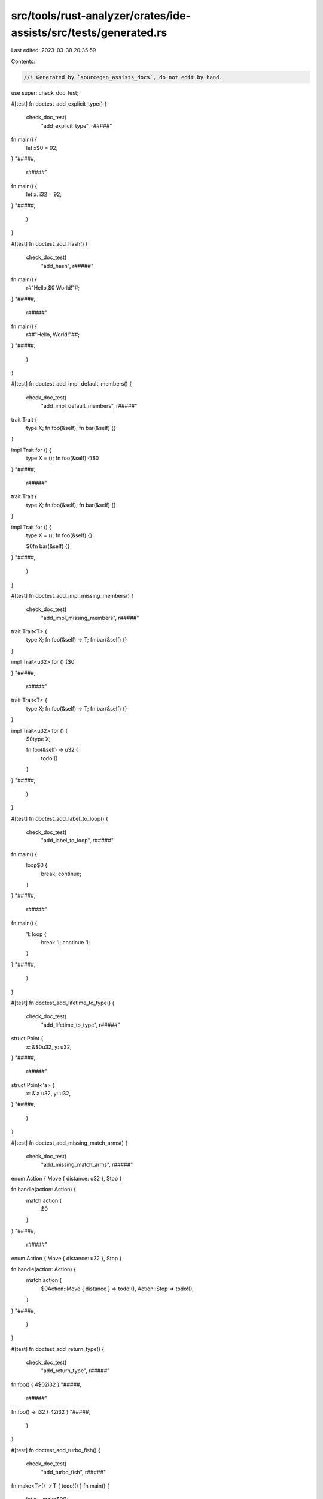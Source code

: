 src/tools/rust-analyzer/crates/ide-assists/src/tests/generated.rs
=================================================================

Last edited: 2023-03-30 20:35:59

Contents:

.. code-block:: rs

    //! Generated by `sourcegen_assists_docs`, do not edit by hand.

use super::check_doc_test;

#[test]
fn doctest_add_explicit_type() {
    check_doc_test(
        "add_explicit_type",
        r#####"
fn main() {
    let x$0 = 92;
}
"#####,
        r#####"
fn main() {
    let x: i32 = 92;
}
"#####,
    )
}

#[test]
fn doctest_add_hash() {
    check_doc_test(
        "add_hash",
        r#####"
fn main() {
    r#"Hello,$0 World!"#;
}
"#####,
        r#####"
fn main() {
    r##"Hello, World!"##;
}
"#####,
    )
}

#[test]
fn doctest_add_impl_default_members() {
    check_doc_test(
        "add_impl_default_members",
        r#####"
trait Trait {
    type X;
    fn foo(&self);
    fn bar(&self) {}
}

impl Trait for () {
    type X = ();
    fn foo(&self) {}$0
}
"#####,
        r#####"
trait Trait {
    type X;
    fn foo(&self);
    fn bar(&self) {}
}

impl Trait for () {
    type X = ();
    fn foo(&self) {}

    $0fn bar(&self) {}
}
"#####,
    )
}

#[test]
fn doctest_add_impl_missing_members() {
    check_doc_test(
        "add_impl_missing_members",
        r#####"
trait Trait<T> {
    type X;
    fn foo(&self) -> T;
    fn bar(&self) {}
}

impl Trait<u32> for () {$0

}
"#####,
        r#####"
trait Trait<T> {
    type X;
    fn foo(&self) -> T;
    fn bar(&self) {}
}

impl Trait<u32> for () {
    $0type X;

    fn foo(&self) -> u32 {
        todo!()
    }
}
"#####,
    )
}

#[test]
fn doctest_add_label_to_loop() {
    check_doc_test(
        "add_label_to_loop",
        r#####"
fn main() {
    loop$0 {
        break;
        continue;
    }
}
"#####,
        r#####"
fn main() {
    'l: loop {
        break 'l;
        continue 'l;
    }
}
"#####,
    )
}

#[test]
fn doctest_add_lifetime_to_type() {
    check_doc_test(
        "add_lifetime_to_type",
        r#####"
struct Point {
    x: &$0u32,
    y: u32,
}
"#####,
        r#####"
struct Point<'a> {
    x: &'a u32,
    y: u32,
}
"#####,
    )
}

#[test]
fn doctest_add_missing_match_arms() {
    check_doc_test(
        "add_missing_match_arms",
        r#####"
enum Action { Move { distance: u32 }, Stop }

fn handle(action: Action) {
    match action {
        $0
    }
}
"#####,
        r#####"
enum Action { Move { distance: u32 }, Stop }

fn handle(action: Action) {
    match action {
        $0Action::Move { distance } => todo!(),
        Action::Stop => todo!(),
    }
}
"#####,
    )
}

#[test]
fn doctest_add_return_type() {
    check_doc_test(
        "add_return_type",
        r#####"
fn foo() { 4$02i32 }
"#####,
        r#####"
fn foo() -> i32 { 42i32 }
"#####,
    )
}

#[test]
fn doctest_add_turbo_fish() {
    check_doc_test(
        "add_turbo_fish",
        r#####"
fn make<T>() -> T { todo!() }
fn main() {
    let x = make$0();
}
"#####,
        r#####"
fn make<T>() -> T { todo!() }
fn main() {
    let x = make::<${0:_}>();
}
"#####,
    )
}

#[test]
fn doctest_apply_demorgan() {
    check_doc_test(
        "apply_demorgan",
        r#####"
fn main() {
    if x != 4 ||$0 y < 3.14 {}
}
"#####,
        r#####"
fn main() {
    if !(x == 4 && y >= 3.14) {}
}
"#####,
    )
}

#[test]
fn doctest_auto_import() {
    check_doc_test(
        "auto_import",
        r#####"
fn main() {
    let map = HashMap$0::new();
}
pub mod std { pub mod collections { pub struct HashMap { } } }
"#####,
        r#####"
use std::collections::HashMap;

fn main() {
    let map = HashMap::new();
}
pub mod std { pub mod collections { pub struct HashMap { } } }
"#####,
    )
}

#[test]
fn doctest_change_visibility() {
    check_doc_test(
        "change_visibility",
        r#####"
$0fn frobnicate() {}
"#####,
        r#####"
pub(crate) fn frobnicate() {}
"#####,
    )
}

#[test]
fn doctest_convert_bool_then_to_if() {
    check_doc_test(
        "convert_bool_then_to_if",
        r#####"
//- minicore: bool_impl
fn main() {
    (0 == 0).then$0(|| val)
}
"#####,
        r#####"
fn main() {
    if 0 == 0 {
        Some(val)
    } else {
        None
    }
}
"#####,
    )
}

#[test]
fn doctest_convert_for_loop_with_for_each() {
    check_doc_test(
        "convert_for_loop_with_for_each",
        r#####"
fn main() {
    let x = vec![1, 2, 3];
    for$0 v in x {
        let y = v * 2;
    }
}
"#####,
        r#####"
fn main() {
    let x = vec![1, 2, 3];
    x.into_iter().for_each(|v| {
        let y = v * 2;
    });
}
"#####,
    )
}

#[test]
fn doctest_convert_if_to_bool_then() {
    check_doc_test(
        "convert_if_to_bool_then",
        r#####"
//- minicore: option
fn main() {
    if$0 cond {
        Some(val)
    } else {
        None
    }
}
"#####,
        r#####"
fn main() {
    cond.then(|| val)
}
"#####,
    )
}

#[test]
fn doctest_convert_integer_literal() {
    check_doc_test(
        "convert_integer_literal",
        r#####"
const _: i32 = 10$0;
"#####,
        r#####"
const _: i32 = 0b1010;
"#####,
    )
}

#[test]
fn doctest_convert_into_to_from() {
    check_doc_test(
        "convert_into_to_from",
        r#####"
//- minicore: from
impl $0Into<Thing> for usize {
    fn into(self) -> Thing {
        Thing {
            b: self.to_string(),
            a: self
        }
    }
}
"#####,
        r#####"
impl From<usize> for Thing {
    fn from(val: usize) -> Self {
        Thing {
            b: val.to_string(),
            a: val
        }
    }
}
"#####,
    )
}

#[test]
fn doctest_convert_iter_for_each_to_for() {
    check_doc_test(
        "convert_iter_for_each_to_for",
        r#####"
//- minicore: iterators
use core::iter;
fn main() {
    let iter = iter::repeat((9, 2));
    iter.for_each$0(|(x, y)| {
        println!("x: {}, y: {}", x, y);
    });
}
"#####,
        r#####"
use core::iter;
fn main() {
    let iter = iter::repeat((9, 2));
    for (x, y) in iter {
        println!("x: {}, y: {}", x, y);
    }
}
"#####,
    )
}

#[test]
fn doctest_convert_let_else_to_match() {
    check_doc_test(
        "convert_let_else_to_match",
        r#####"
fn main() {
    let Ok(mut x) = f() else$0 { return };
}
"#####,
        r#####"
fn main() {
    let mut x = match f() {
        Ok(x) => x,
        _ => return,
    };
}
"#####,
    )
}

#[test]
fn doctest_convert_match_to_let_else() {
    check_doc_test(
        "convert_match_to_let_else",
        r#####"
//- minicore: option
fn foo(opt: Option<()>) {
    let val = $0match opt {
        Some(it) => it,
        None => return,
    };
}
"#####,
        r#####"
fn foo(opt: Option<()>) {
    let Some(val) = opt else { return };
}
"#####,
    )
}

#[test]
fn doctest_convert_named_struct_to_tuple_struct() {
    check_doc_test(
        "convert_named_struct_to_tuple_struct",
        r#####"
struct Point$0 { x: f32, y: f32 }

impl Point {
    pub fn new(x: f32, y: f32) -> Self {
        Point { x, y }
    }

    pub fn x(&self) -> f32 {
        self.x
    }

    pub fn y(&self) -> f32 {
        self.y
    }
}
"#####,
        r#####"
struct Point(f32, f32);

impl Point {
    pub fn new(x: f32, y: f32) -> Self {
        Point(x, y)
    }

    pub fn x(&self) -> f32 {
        self.0
    }

    pub fn y(&self) -> f32 {
        self.1
    }
}
"#####,
    )
}

#[test]
fn doctest_convert_to_guarded_return() {
    check_doc_test(
        "convert_to_guarded_return",
        r#####"
fn main() {
    $0if cond {
        foo();
        bar();
    }
}
"#####,
        r#####"
fn main() {
    if !cond {
        return;
    }
    foo();
    bar();
}
"#####,
    )
}

#[test]
fn doctest_convert_tuple_struct_to_named_struct() {
    check_doc_test(
        "convert_tuple_struct_to_named_struct",
        r#####"
struct Point$0(f32, f32);

impl Point {
    pub fn new(x: f32, y: f32) -> Self {
        Point(x, y)
    }

    pub fn x(&self) -> f32 {
        self.0
    }

    pub fn y(&self) -> f32 {
        self.1
    }
}
"#####,
        r#####"
struct Point { field1: f32, field2: f32 }

impl Point {
    pub fn new(x: f32, y: f32) -> Self {
        Point { field1: x, field2: y }
    }

    pub fn x(&self) -> f32 {
        self.field1
    }

    pub fn y(&self) -> f32 {
        self.field2
    }
}
"#####,
    )
}

#[test]
fn doctest_convert_two_arm_bool_match_to_matches_macro() {
    check_doc_test(
        "convert_two_arm_bool_match_to_matches_macro",
        r#####"
fn main() {
    match scrutinee$0 {
        Some(val) if val.cond() => true,
        _ => false,
    }
}
"#####,
        r#####"
fn main() {
    matches!(scrutinee, Some(val) if val.cond())
}
"#####,
    )
}

#[test]
fn doctest_convert_while_to_loop() {
    check_doc_test(
        "convert_while_to_loop",
        r#####"
fn main() {
    $0while cond {
        foo();
    }
}
"#####,
        r#####"
fn main() {
    loop {
        if !cond {
            break;
        }
        foo();
    }
}
"#####,
    )
}

#[test]
fn doctest_destructure_tuple_binding() {
    check_doc_test(
        "destructure_tuple_binding",
        r#####"
fn main() {
    let $0t = (1,2);
    let v = t.0;
}
"#####,
        r#####"
fn main() {
    let ($0_0, _1) = (1,2);
    let v = _0;
}
"#####,
    )
}

#[test]
fn doctest_expand_glob_import() {
    check_doc_test(
        "expand_glob_import",
        r#####"
mod foo {
    pub struct Bar;
    pub struct Baz;
}

use foo::*$0;

fn qux(bar: Bar, baz: Baz) {}
"#####,
        r#####"
mod foo {
    pub struct Bar;
    pub struct Baz;
}

use foo::{Bar, Baz};

fn qux(bar: Bar, baz: Baz) {}
"#####,
    )
}

#[test]
fn doctest_extract_expressions_from_format_string() {
    check_doc_test(
        "extract_expressions_from_format_string",
        r#####"
macro_rules! format_args {
    ($lit:literal $(tt:tt)*) => { 0 },
}
macro_rules! print {
    ($($arg:tt)*) => (std::io::_print(format_args!($($arg)*)));
}

fn main() {
    print!("{var} {x + 1}$0");
}
"#####,
        r#####"
macro_rules! format_args {
    ($lit:literal $(tt:tt)*) => { 0 },
}
macro_rules! print {
    ($($arg:tt)*) => (std::io::_print(format_args!($($arg)*)));
}

fn main() {
    print!("{var} {}"$0, x + 1);
}
"#####,
    )
}

#[test]
fn doctest_extract_function() {
    check_doc_test(
        "extract_function",
        r#####"
fn main() {
    let n = 1;
    $0let m = n + 2;
    // calculate
    let k = m + n;$0
    let g = 3;
}
"#####,
        r#####"
fn main() {
    let n = 1;
    fun_name(n);
    let g = 3;
}

fn $0fun_name(n: i32) {
    let m = n + 2;
    // calculate
    let k = m + n;
}
"#####,
    )
}

#[test]
fn doctest_extract_module() {
    check_doc_test(
        "extract_module",
        r#####"
$0fn foo(name: i32) -> i32 {
    name + 1
}$0

fn bar(name: i32) -> i32 {
    name + 2
}
"#####,
        r#####"
mod modname {
    pub(crate) fn foo(name: i32) -> i32 {
        name + 1
    }
}

fn bar(name: i32) -> i32 {
    name + 2
}
"#####,
    )
}

#[test]
fn doctest_extract_struct_from_enum_variant() {
    check_doc_test(
        "extract_struct_from_enum_variant",
        r#####"
enum A { $0One(u32, u32) }
"#####,
        r#####"
struct One(u32, u32);

enum A { One(One) }
"#####,
    )
}

#[test]
fn doctest_extract_type_alias() {
    check_doc_test(
        "extract_type_alias",
        r#####"
struct S {
    field: $0(u8, u8, u8)$0,
}
"#####,
        r#####"
type $0Type = (u8, u8, u8);

struct S {
    field: Type,
}
"#####,
    )
}

#[test]
fn doctest_extract_variable() {
    check_doc_test(
        "extract_variable",
        r#####"
fn main() {
    $0(1 + 2)$0 * 4;
}
"#####,
        r#####"
fn main() {
    let $0var_name = (1 + 2);
    var_name * 4;
}
"#####,
    )
}

#[test]
fn doctest_fix_visibility() {
    check_doc_test(
        "fix_visibility",
        r#####"
mod m {
    fn frobnicate() {}
}
fn main() {
    m::frobnicate$0();
}
"#####,
        r#####"
mod m {
    $0pub(crate) fn frobnicate() {}
}
fn main() {
    m::frobnicate();
}
"#####,
    )
}

#[test]
fn doctest_flip_binexpr() {
    check_doc_test(
        "flip_binexpr",
        r#####"
fn main() {
    let _ = 90 +$0 2;
}
"#####,
        r#####"
fn main() {
    let _ = 2 + 90;
}
"#####,
    )
}

#[test]
fn doctest_flip_comma() {
    check_doc_test(
        "flip_comma",
        r#####"
fn main() {
    ((1, 2),$0 (3, 4));
}
"#####,
        r#####"
fn main() {
    ((3, 4), (1, 2));
}
"#####,
    )
}

#[test]
fn doctest_flip_trait_bound() {
    check_doc_test(
        "flip_trait_bound",
        r#####"
fn foo<T: Clone +$0 Copy>() { }
"#####,
        r#####"
fn foo<T: Copy + Clone>() { }
"#####,
    )
}

#[test]
fn doctest_generate_constant() {
    check_doc_test(
        "generate_constant",
        r#####"
struct S { i: usize }
impl S { pub fn new(n: usize) {} }
fn main() {
    let v = S::new(CAPA$0CITY);
}
"#####,
        r#####"
struct S { i: usize }
impl S { pub fn new(n: usize) {} }
fn main() {
    const CAPACITY: usize = $0;
    let v = S::new(CAPACITY);
}
"#####,
    )
}

#[test]
fn doctest_generate_default_from_enum_variant() {
    check_doc_test(
        "generate_default_from_enum_variant",
        r#####"
enum Version {
 Undefined,
 Minor$0,
 Major,
}
"#####,
        r#####"
enum Version {
 Undefined,
 Minor,
 Major,
}

impl Default for Version {
    fn default() -> Self {
        Self::Minor
    }
}
"#####,
    )
}

#[test]
fn doctest_generate_default_from_new() {
    check_doc_test(
        "generate_default_from_new",
        r#####"
struct Example { _inner: () }

impl Example {
    pub fn n$0ew() -> Self {
        Self { _inner: () }
    }
}
"#####,
        r#####"
struct Example { _inner: () }

impl Example {
    pub fn new() -> Self {
        Self { _inner: () }
    }
}

impl Default for Example {
    fn default() -> Self {
        Self::new()
    }
}
"#####,
    )
}

#[test]
fn doctest_generate_delegate_methods() {
    check_doc_test(
        "generate_delegate_methods",
        r#####"
struct Age(u8);
impl Age {
    fn age(&self) -> u8 {
        self.0
    }
}

struct Person {
    ag$0e: Age,
}
"#####,
        r#####"
struct Age(u8);
impl Age {
    fn age(&self) -> u8 {
        self.0
    }
}

struct Person {
    age: Age,
}

impl Person {
    $0fn age(&self) -> u8 {
        self.age.age()
    }
}
"#####,
    )
}

#[test]
fn doctest_generate_deref() {
    check_doc_test(
        "generate_deref",
        r#####"
//- minicore: deref, deref_mut
struct A;
struct B {
   $0a: A
}
"#####,
        r#####"
struct A;
struct B {
   a: A
}

impl core::ops::Deref for B {
    type Target = A;

    fn deref(&self) -> &Self::Target {
        &self.a
    }
}
"#####,
    )
}

#[test]
fn doctest_generate_derive() {
    check_doc_test(
        "generate_derive",
        r#####"
struct Point {
    x: u32,
    y: u32,$0
}
"#####,
        r#####"
#[derive($0)]
struct Point {
    x: u32,
    y: u32,
}
"#####,
    )
}

#[test]
fn doctest_generate_doc_example() {
    check_doc_test(
        "generate_doc_example",
        r#####"
/// Adds two numbers.$0
pub fn add(a: i32, b: i32) -> i32 { a + b }
"#####,
        r#####"
/// Adds two numbers.
///
/// # Examples
///
/// ```
/// use test::add;
///
/// assert_eq!(add(a, b), );
/// ```
pub fn add(a: i32, b: i32) -> i32 { a + b }
"#####,
    )
}

#[test]
fn doctest_generate_documentation_template() {
    check_doc_test(
        "generate_documentation_template",
        r#####"
pub struct S;
impl S {
    pub unsafe fn set_len$0(&mut self, len: usize) -> Result<(), std::io::Error> {
        /* ... */
    }
}
"#####,
        r#####"
pub struct S;
impl S {
    /// Sets the length of this [`S`].
    ///
    /// # Errors
    ///
    /// This function will return an error if .
    ///
    /// # Safety
    ///
    /// .
    pub unsafe fn set_len(&mut self, len: usize) -> Result<(), std::io::Error> {
        /* ... */
    }
}
"#####,
    )
}

#[test]
fn doctest_generate_enum_as_method() {
    check_doc_test(
        "generate_enum_as_method",
        r#####"
enum Value {
 Number(i32),
 Text(String)$0,
}
"#####,
        r#####"
enum Value {
 Number(i32),
 Text(String),
}

impl Value {
    fn as_text(&self) -> Option<&String> {
        if let Self::Text(v) = self {
            Some(v)
        } else {
            None
        }
    }
}
"#####,
    )
}

#[test]
fn doctest_generate_enum_is_method() {
    check_doc_test(
        "generate_enum_is_method",
        r#####"
enum Version {
 Undefined,
 Minor$0,
 Major,
}
"#####,
        r#####"
enum Version {
 Undefined,
 Minor,
 Major,
}

impl Version {
    /// Returns `true` if the version is [`Minor`].
    ///
    /// [`Minor`]: Version::Minor
    #[must_use]
    fn is_minor(&self) -> bool {
        matches!(self, Self::Minor)
    }
}
"#####,
    )
}

#[test]
fn doctest_generate_enum_try_into_method() {
    check_doc_test(
        "generate_enum_try_into_method",
        r#####"
enum Value {
 Number(i32),
 Text(String)$0,
}
"#####,
        r#####"
enum Value {
 Number(i32),
 Text(String),
}

impl Value {
    fn try_into_text(self) -> Result<String, Self> {
        if let Self::Text(v) = self {
            Ok(v)
        } else {
            Err(self)
        }
    }
}
"#####,
    )
}

#[test]
fn doctest_generate_enum_variant() {
    check_doc_test(
        "generate_enum_variant",
        r#####"
enum Countries {
    Ghana,
}

fn main() {
    let country = Countries::Lesotho$0;
}
"#####,
        r#####"
enum Countries {
    Ghana,
    Lesotho,
}

fn main() {
    let country = Countries::Lesotho;
}
"#####,
    )
}

#[test]
fn doctest_generate_from_impl_for_enum() {
    check_doc_test(
        "generate_from_impl_for_enum",
        r#####"
enum A { $0One(u32) }
"#####,
        r#####"
enum A { One(u32) }

impl From<u32> for A {
    fn from(v: u32) -> Self {
        Self::One(v)
    }
}
"#####,
    )
}

#[test]
fn doctest_generate_function() {
    check_doc_test(
        "generate_function",
        r#####"
struct Baz;
fn baz() -> Baz { Baz }
fn foo() {
    bar$0("", baz());
}

"#####,
        r#####"
struct Baz;
fn baz() -> Baz { Baz }
fn foo() {
    bar("", baz());
}

fn bar(arg: &str, baz: Baz) ${0:-> _} {
    todo!()
}

"#####,
    )
}

#[test]
fn doctest_generate_getter() {
    check_doc_test(
        "generate_getter",
        r#####"
//- minicore: as_ref
pub struct String;
impl AsRef<str> for String {
    fn as_ref(&self) -> &str {
        ""
    }
}

struct Person {
    nam$0e: String,
}
"#####,
        r#####"
pub struct String;
impl AsRef<str> for String {
    fn as_ref(&self) -> &str {
        ""
    }
}

struct Person {
    name: String,
}

impl Person {
    fn $0name(&self) -> &str {
        self.name.as_ref()
    }
}
"#####,
    )
}

#[test]
fn doctest_generate_getter_mut() {
    check_doc_test(
        "generate_getter_mut",
        r#####"
struct Person {
    nam$0e: String,
}
"#####,
        r#####"
struct Person {
    name: String,
}

impl Person {
    fn $0name_mut(&mut self) -> &mut String {
        &mut self.name
    }
}
"#####,
    )
}

#[test]
fn doctest_generate_impl() {
    check_doc_test(
        "generate_impl",
        r#####"
struct Ctx$0<T: Clone> {
    data: T,
}
"#####,
        r#####"
struct Ctx<T: Clone> {
    data: T,
}

impl<T: Clone> Ctx<T> {
    $0
}
"#####,
    )
}

#[test]
fn doctest_generate_is_empty_from_len() {
    check_doc_test(
        "generate_is_empty_from_len",
        r#####"
struct MyStruct { data: Vec<String> }

impl MyStruct {
    #[must_use]
    p$0ub fn len(&self) -> usize {
        self.data.len()
    }
}
"#####,
        r#####"
struct MyStruct { data: Vec<String> }

impl MyStruct {
    #[must_use]
    pub fn len(&self) -> usize {
        self.data.len()
    }

    #[must_use]
    pub fn is_empty(&self) -> bool {
        self.len() == 0
    }
}
"#####,
    )
}

#[test]
fn doctest_generate_new() {
    check_doc_test(
        "generate_new",
        r#####"
struct Ctx<T: Clone> {
     data: T,$0
}
"#####,
        r#####"
struct Ctx<T: Clone> {
     data: T,
}

impl<T: Clone> Ctx<T> {
    fn $0new(data: T) -> Self { Self { data } }
}
"#####,
    )
}

#[test]
fn doctest_generate_setter() {
    check_doc_test(
        "generate_setter",
        r#####"
struct Person {
    nam$0e: String,
}
"#####,
        r#####"
struct Person {
    name: String,
}

impl Person {
    fn set_name(&mut self, name: String) {
        self.name = name;
    }
}
"#####,
    )
}

#[test]
fn doctest_generate_trait_impl() {
    check_doc_test(
        "generate_trait_impl",
        r#####"
struct $0Ctx<T: Clone> {
    data: T,
}
"#####,
        r#####"
struct Ctx<T: Clone> {
    data: T,
}

impl<T: Clone> $0 for Ctx<T> {

}
"#####,
    )
}

#[test]
fn doctest_inline_call() {
    check_doc_test(
        "inline_call",
        r#####"
//- minicore: option
fn foo(name: Option<&str>) {
    let name = name.unwrap$0();
}
"#####,
        r#####"
fn foo(name: Option<&str>) {
    let name = match name {
            Some(val) => val,
            None => panic!("called `Option::unwrap()` on a `None` value"),
        };
}
"#####,
    )
}

#[test]
fn doctest_inline_into_callers() {
    check_doc_test(
        "inline_into_callers",
        r#####"
fn print(_: &str) {}
fn foo$0(word: &str) {
    if !word.is_empty() {
        print(word);
    }
}
fn bar() {
    foo("안녕하세요");
    foo("여러분");
}
"#####,
        r#####"
fn print(_: &str) {}

fn bar() {
    {
        let word = "안녕하세요";
        if !word.is_empty() {
            print(word);
        }
    };
    {
        let word = "여러분";
        if !word.is_empty() {
            print(word);
        }
    };
}
"#####,
    )
}

#[test]
fn doctest_inline_local_variable() {
    check_doc_test(
        "inline_local_variable",
        r#####"
fn main() {
    let x$0 = 1 + 2;
    x * 4;
}
"#####,
        r#####"
fn main() {
    (1 + 2) * 4;
}
"#####,
    )
}

#[test]
fn doctest_inline_macro() {
    check_doc_test(
        "inline_macro",
        r#####"
macro_rules! num {
    (+$($t:tt)+) => (1 + num!($($t )+));
    (-$($t:tt)+) => (-1 + num!($($t )+));
    (+) => (1);
    (-) => (-1);
}

fn main() {
    let number = num$0!(+ + + - + +);
    println!("{number}");
}
"#####,
        r#####"
macro_rules! num {
    (+$($t:tt)+) => (1 + num!($($t )+));
    (-$($t:tt)+) => (-1 + num!($($t )+));
    (+) => (1);
    (-) => (-1);
}

fn main() {
    let number = 1+num!(+ + - + +);
    println!("{number}");
}
"#####,
    )
}

#[test]
fn doctest_inline_type_alias() {
    check_doc_test(
        "inline_type_alias",
        r#####"
type A<T = u32> = Vec<T>;

fn main() {
    let a: $0A;
}
"#####,
        r#####"
type A<T = u32> = Vec<T>;

fn main() {
    let a: Vec<u32>;
}
"#####,
    )
}

#[test]
fn doctest_inline_type_alias_uses() {
    check_doc_test(
        "inline_type_alias_uses",
        r#####"
type $0A = i32;
fn id(x: A) -> A {
    x
};
fn foo() {
    let _: A = 3;
}
"#####,
        r#####"

fn id(x: i32) -> i32 {
    x
};
fn foo() {
    let _: i32 = 3;
}
"#####,
    )
}

#[test]
fn doctest_introduce_named_generic() {
    check_doc_test(
        "introduce_named_generic",
        r#####"
fn foo(bar: $0impl Bar) {}
"#####,
        r#####"
fn foo<B: Bar>(bar: B) {}
"#####,
    )
}

#[test]
fn doctest_introduce_named_lifetime() {
    check_doc_test(
        "introduce_named_lifetime",
        r#####"
impl Cursor<'_$0> {
    fn node(self) -> &SyntaxNode {
        match self {
            Cursor::Replace(node) | Cursor::Before(node) => node,
        }
    }
}
"#####,
        r#####"
impl<'a> Cursor<'a> {
    fn node(self) -> &SyntaxNode {
        match self {
            Cursor::Replace(node) | Cursor::Before(node) => node,
        }
    }
}
"#####,
    )
}

#[test]
fn doctest_invert_if() {
    check_doc_test(
        "invert_if",
        r#####"
fn main() {
    if$0 !y { A } else { B }
}
"#####,
        r#####"
fn main() {
    if y { B } else { A }
}
"#####,
    )
}

#[test]
fn doctest_line_to_block() {
    check_doc_test(
        "line_to_block",
        r#####"
   // Multi-line$0
   // comment
"#####,
        r#####"
  /*
  Multi-line
  comment
  */
"#####,
    )
}

#[test]
fn doctest_make_raw_string() {
    check_doc_test(
        "make_raw_string",
        r#####"
fn main() {
    "Hello,$0 World!";
}
"#####,
        r#####"
fn main() {
    r#"Hello, World!"#;
}
"#####,
    )
}

#[test]
fn doctest_make_usual_string() {
    check_doc_test(
        "make_usual_string",
        r#####"
fn main() {
    r#"Hello,$0 "World!""#;
}
"#####,
        r#####"
fn main() {
    "Hello, \"World!\"";
}
"#####,
    )
}

#[test]
fn doctest_merge_imports() {
    check_doc_test(
        "merge_imports",
        r#####"
use std::$0fmt::Formatter;
use std::io;
"#####,
        r#####"
use std::{fmt::Formatter, io};
"#####,
    )
}

#[test]
fn doctest_merge_match_arms() {
    check_doc_test(
        "merge_match_arms",
        r#####"
enum Action { Move { distance: u32 }, Stop }

fn handle(action: Action) {
    match action {
        $0Action::Move(..) => foo(),
        Action::Stop => foo(),
    }
}
"#####,
        r#####"
enum Action { Move { distance: u32 }, Stop }

fn handle(action: Action) {
    match action {
        Action::Move(..) | Action::Stop => foo(),
    }
}
"#####,
    )
}

#[test]
fn doctest_move_arm_cond_to_match_guard() {
    check_doc_test(
        "move_arm_cond_to_match_guard",
        r#####"
enum Action { Move { distance: u32 }, Stop }

fn handle(action: Action) {
    match action {
        Action::Move { distance } => $0if distance > 10 { foo() },
        _ => (),
    }
}
"#####,
        r#####"
enum Action { Move { distance: u32 }, Stop }

fn handle(action: Action) {
    match action {
        Action::Move { distance } if distance > 10 => foo(),
        _ => (),
    }
}
"#####,
    )
}

#[test]
fn doctest_move_bounds_to_where_clause() {
    check_doc_test(
        "move_bounds_to_where_clause",
        r#####"
fn apply<T, U, $0F: FnOnce(T) -> U>(f: F, x: T) -> U {
    f(x)
}
"#####,
        r#####"
fn apply<T, U, F>(f: F, x: T) -> U where F: FnOnce(T) -> U {
    f(x)
}
"#####,
    )
}

#[test]
fn doctest_move_const_to_impl() {
    check_doc_test(
        "move_const_to_impl",
        r#####"
struct S;
impl S {
    fn foo() -> usize {
        /// The answer.
        const C$0: usize = 42;

        C * C
    }
}
"#####,
        r#####"
struct S;
impl S {
    /// The answer.
    const C: usize = 42;

    fn foo() -> usize {
        Self::C * Self::C
    }
}
"#####,
    )
}

#[test]
fn doctest_move_from_mod_rs() {
    check_doc_test(
        "move_from_mod_rs",
        r#####"
//- /main.rs
mod a;
//- /a/mod.rs
$0fn t() {}$0
"#####,
        r#####"
fn t() {}
"#####,
    )
}

#[test]
fn doctest_move_guard_to_arm_body() {
    check_doc_test(
        "move_guard_to_arm_body",
        r#####"
enum Action { Move { distance: u32 }, Stop }

fn handle(action: Action) {
    match action {
        Action::Move { distance } $0if distance > 10 => foo(),
        _ => (),
    }
}
"#####,
        r#####"
enum Action { Move { distance: u32 }, Stop }

fn handle(action: Action) {
    match action {
        Action::Move { distance } => if distance > 10 {
            foo()
        },
        _ => (),
    }
}
"#####,
    )
}

#[test]
fn doctest_move_module_to_file() {
    check_doc_test(
        "move_module_to_file",
        r#####"
mod $0foo {
    fn t() {}
}
"#####,
        r#####"
mod foo;
"#####,
    )
}

#[test]
fn doctest_move_to_mod_rs() {
    check_doc_test(
        "move_to_mod_rs",
        r#####"
//- /main.rs
mod a;
//- /a.rs
$0fn t() {}$0
"#####,
        r#####"
fn t() {}
"#####,
    )
}

#[test]
fn doctest_promote_local_to_const() {
    check_doc_test(
        "promote_local_to_const",
        r#####"
fn main() {
    let foo$0 = true;

    if foo {
        println!("It's true");
    } else {
        println!("It's false");
    }
}
"#####,
        r#####"
fn main() {
    const $0FOO: bool = true;

    if FOO {
        println!("It's true");
    } else {
        println!("It's false");
    }
}
"#####,
    )
}

#[test]
fn doctest_pull_assignment_up() {
    check_doc_test(
        "pull_assignment_up",
        r#####"
fn main() {
    let mut foo = 6;

    if true {
        $0foo = 5;
    } else {
        foo = 4;
    }
}
"#####,
        r#####"
fn main() {
    let mut foo = 6;

    foo = if true {
        5
    } else {
        4
    };
}
"#####,
    )
}

#[test]
fn doctest_qualify_method_call() {
    check_doc_test(
        "qualify_method_call",
        r#####"
struct Foo;
impl Foo {
    fn foo(&self) {}
}
fn main() {
    let foo = Foo;
    foo.fo$0o();
}
"#####,
        r#####"
struct Foo;
impl Foo {
    fn foo(&self) {}
}
fn main() {
    let foo = Foo;
    Foo::foo(&foo);
}
"#####,
    )
}

#[test]
fn doctest_qualify_path() {
    check_doc_test(
        "qualify_path",
        r#####"
fn main() {
    let map = HashMap$0::new();
}
pub mod std { pub mod collections { pub struct HashMap { } } }
"#####,
        r#####"
fn main() {
    let map = std::collections::HashMap::new();
}
pub mod std { pub mod collections { pub struct HashMap { } } }
"#####,
    )
}

#[test]
fn doctest_reformat_number_literal() {
    check_doc_test(
        "reformat_number_literal",
        r#####"
const _: i32 = 1012345$0;
"#####,
        r#####"
const _: i32 = 1_012_345;
"#####,
    )
}

#[test]
fn doctest_remove_dbg() {
    check_doc_test(
        "remove_dbg",
        r#####"
fn main() {
    $0dbg!(92);
}
"#####,
        r#####"
fn main() {
    92;
}
"#####,
    )
}

#[test]
fn doctest_remove_hash() {
    check_doc_test(
        "remove_hash",
        r#####"
fn main() {
    r#"Hello,$0 World!"#;
}
"#####,
        r#####"
fn main() {
    r"Hello, World!";
}
"#####,
    )
}

#[test]
fn doctest_remove_mut() {
    check_doc_test(
        "remove_mut",
        r#####"
impl Walrus {
    fn feed(&mut$0 self, amount: u32) {}
}
"#####,
        r#####"
impl Walrus {
    fn feed(&self, amount: u32) {}
}
"#####,
    )
}

#[test]
fn doctest_remove_parentheses() {
    check_doc_test(
        "remove_parentheses",
        r#####"
fn main() {
    _ = $0(2) + 2;
}
"#####,
        r#####"
fn main() {
    _ = 2 + 2;
}
"#####,
    )
}

#[test]
fn doctest_remove_unused_param() {
    check_doc_test(
        "remove_unused_param",
        r#####"
fn frobnicate(x: i32$0) {}

fn main() {
    frobnicate(92);
}
"#####,
        r#####"
fn frobnicate() {}

fn main() {
    frobnicate();
}
"#####,
    )
}

#[test]
fn doctest_reorder_fields() {
    check_doc_test(
        "reorder_fields",
        r#####"
struct Foo {foo: i32, bar: i32};
const test: Foo = $0Foo {bar: 0, foo: 1}
"#####,
        r#####"
struct Foo {foo: i32, bar: i32};
const test: Foo = Foo {foo: 1, bar: 0}
"#####,
    )
}

#[test]
fn doctest_reorder_impl_items() {
    check_doc_test(
        "reorder_impl_items",
        r#####"
trait Foo {
    type A;
    const B: u8;
    fn c();
}

struct Bar;
$0impl Foo for Bar {
    const B: u8 = 17;
    fn c() {}
    type A = String;
}
"#####,
        r#####"
trait Foo {
    type A;
    const B: u8;
    fn c();
}

struct Bar;
impl Foo for Bar {
    type A = String;
    const B: u8 = 17;
    fn c() {}
}
"#####,
    )
}

#[test]
fn doctest_replace_arith_with_checked() {
    check_doc_test(
        "replace_arith_with_checked",
        r#####"
fn main() {
  let x = 1 $0+ 2;
}
"#####,
        r#####"
fn main() {
  let x = 1.checked_add(2);
}
"#####,
    )
}

#[test]
fn doctest_replace_arith_with_saturating() {
    check_doc_test(
        "replace_arith_with_saturating",
        r#####"
fn main() {
  let x = 1 $0+ 2;
}
"#####,
        r#####"
fn main() {
  let x = 1.saturating_add(2);
}
"#####,
    )
}

#[test]
fn doctest_replace_arith_with_wrapping() {
    check_doc_test(
        "replace_arith_with_wrapping",
        r#####"
fn main() {
  let x = 1 $0+ 2;
}
"#####,
        r#####"
fn main() {
  let x = 1.wrapping_add(2);
}
"#####,
    )
}

#[test]
fn doctest_replace_char_with_string() {
    check_doc_test(
        "replace_char_with_string",
        r#####"
fn main() {
    find('{$0');
}
"#####,
        r#####"
fn main() {
    find("{");
}
"#####,
    )
}

#[test]
fn doctest_replace_derive_with_manual_impl() {
    check_doc_test(
        "replace_derive_with_manual_impl",
        r#####"
//- minicore: derive
trait Debug { fn fmt(&self, f: &mut Formatter) -> Result<()>; }
#[derive(Deb$0ug, Display)]
struct S;
"#####,
        r#####"
trait Debug { fn fmt(&self, f: &mut Formatter) -> Result<()>; }
#[derive(Display)]
struct S;

impl Debug for S {
    $0fn fmt(&self, f: &mut Formatter) -> Result<()> {
        f.debug_struct("S").finish()
    }
}
"#####,
    )
}

#[test]
fn doctest_replace_if_let_with_match() {
    check_doc_test(
        "replace_if_let_with_match",
        r#####"
enum Action { Move { distance: u32 }, Stop }

fn handle(action: Action) {
    $0if let Action::Move { distance } = action {
        foo(distance)
    } else {
        bar()
    }
}
"#####,
        r#####"
enum Action { Move { distance: u32 }, Stop }

fn handle(action: Action) {
    match action {
        Action::Move { distance } => foo(distance),
        _ => bar(),
    }
}
"#####,
    )
}

#[test]
fn doctest_replace_let_with_if_let() {
    check_doc_test(
        "replace_let_with_if_let",
        r#####"
enum Option<T> { Some(T), None }

fn main(action: Action) {
    $0let x = compute();
}

fn compute() -> Option<i32> { None }
"#####,
        r#####"
enum Option<T> { Some(T), None }

fn main(action: Action) {
    if let Some(x) = compute() {
    }
}

fn compute() -> Option<i32> { None }
"#####,
    )
}

#[test]
fn doctest_replace_match_with_if_let() {
    check_doc_test(
        "replace_match_with_if_let",
        r#####"
enum Action { Move { distance: u32 }, Stop }

fn handle(action: Action) {
    $0match action {
        Action::Move { distance } => foo(distance),
        _ => bar(),
    }
}
"#####,
        r#####"
enum Action { Move { distance: u32 }, Stop }

fn handle(action: Action) {
    if let Action::Move { distance } = action {
        foo(distance)
    } else {
        bar()
    }
}
"#####,
    )
}

#[test]
fn doctest_replace_or_else_with_or() {
    check_doc_test(
        "replace_or_else_with_or",
        r#####"
//- minicore:option
fn foo() {
    let a = Some(1);
    a.unwra$0p_or_else(|| 2);
}
"#####,
        r#####"
fn foo() {
    let a = Some(1);
    a.unwrap_or(2);
}
"#####,
    )
}

#[test]
fn doctest_replace_or_with_or_else() {
    check_doc_test(
        "replace_or_with_or_else",
        r#####"
//- minicore:option
fn foo() {
    let a = Some(1);
    a.unwra$0p_or(2);
}
"#####,
        r#####"
fn foo() {
    let a = Some(1);
    a.unwrap_or_else(|| 2);
}
"#####,
    )
}

#[test]
fn doctest_replace_qualified_name_with_use() {
    check_doc_test(
        "replace_qualified_name_with_use",
        r#####"
mod std { pub mod collections { pub struct HashMap<T, U>(T, U); } }
fn process(map: std::collections::$0HashMap<String, String>) {}
"#####,
        r#####"
use std::collections::HashMap;

mod std { pub mod collections { pub struct HashMap<T, U>(T, U); } }
fn process(map: HashMap<String, String>) {}
"#####,
    )
}

#[test]
fn doctest_replace_string_with_char() {
    check_doc_test(
        "replace_string_with_char",
        r#####"
fn main() {
    find("{$0");
}
"#####,
        r#####"
fn main() {
    find('{');
}
"#####,
    )
}

#[test]
fn doctest_replace_try_expr_with_match() {
    check_doc_test(
        "replace_try_expr_with_match",
        r#####"
//- minicore:option
fn handle() {
    let pat = Some(true)$0?;
}
"#####,
        r#####"
fn handle() {
    let pat = match Some(true) {
        Some(it) => it,
        None => return None,
    };
}
"#####,
    )
}

#[test]
fn doctest_replace_turbofish_with_explicit_type() {
    check_doc_test(
        "replace_turbofish_with_explicit_type",
        r#####"
fn make<T>() -> T { ) }
fn main() {
    let a = make$0::<i32>();
}
"#####,
        r#####"
fn make<T>() -> T { ) }
fn main() {
    let a: i32 = make();
}
"#####,
    )
}

#[test]
fn doctest_sort_items() {
    check_doc_test(
        "sort_items",
        r#####"
struct $0Foo$0 { second: u32, first: String }
"#####,
        r#####"
struct Foo { first: String, second: u32 }
"#####,
    )
}

#[test]
fn doctest_sort_items_1() {
    check_doc_test(
        "sort_items",
        r#####"
trait $0Bar$0 {
    fn second(&self) -> u32;
    fn first(&self) -> String;
}
"#####,
        r#####"
trait Bar {
    fn first(&self) -> String;
    fn second(&self) -> u32;
}
"#####,
    )
}

#[test]
fn doctest_sort_items_2() {
    check_doc_test(
        "sort_items",
        r#####"
struct Baz;
impl $0Baz$0 {
    fn second(&self) -> u32;
    fn first(&self) -> String;
}
"#####,
        r#####"
struct Baz;
impl Baz {
    fn first(&self) -> String;
    fn second(&self) -> u32;
}
"#####,
    )
}

#[test]
fn doctest_sort_items_3() {
    check_doc_test(
        "sort_items",
        r#####"
enum $0Animal$0 {
  Dog(String, f64),
  Cat { weight: f64, name: String },
}
"#####,
        r#####"
enum Animal {
  Cat { weight: f64, name: String },
  Dog(String, f64),
}
"#####,
    )
}

#[test]
fn doctest_sort_items_4() {
    check_doc_test(
        "sort_items",
        r#####"
enum Animal {
  Dog(String, f64),
  Cat $0{ weight: f64, name: String }$0,
}
"#####,
        r#####"
enum Animal {
  Dog(String, f64),
  Cat { name: String, weight: f64 },
}
"#####,
    )
}

#[test]
fn doctest_split_import() {
    check_doc_test(
        "split_import",
        r#####"
use std::$0collections::HashMap;
"#####,
        r#####"
use std::{collections::HashMap};
"#####,
    )
}

#[test]
fn doctest_toggle_ignore() {
    check_doc_test(
        "toggle_ignore",
        r#####"
$0#[test]
fn arithmetics {
    assert_eq!(2 + 2, 5);
}
"#####,
        r#####"
#[test]
#[ignore]
fn arithmetics {
    assert_eq!(2 + 2, 5);
}
"#####,
    )
}

#[test]
fn doctest_unmerge_match_arm() {
    check_doc_test(
        "unmerge_match_arm",
        r#####"
enum Action { Move { distance: u32 }, Stop }

fn handle(action: Action) {
    match action {
        Action::Move(..) $0| Action::Stop => foo(),
    }
}
"#####,
        r#####"
enum Action { Move { distance: u32 }, Stop }

fn handle(action: Action) {
    match action {
        Action::Move(..) => foo(),
        Action::Stop => foo(),
    }
}
"#####,
    )
}

#[test]
fn doctest_unmerge_use() {
    check_doc_test(
        "unmerge_use",
        r#####"
use std::fmt::{Debug, Display$0};
"#####,
        r#####"
use std::fmt::{Debug};
use std::fmt::Display;
"#####,
    )
}

#[test]
fn doctest_unnecessary_async() {
    check_doc_test(
        "unnecessary_async",
        r#####"
pub async f$0n foo() {}
pub async fn bar() { foo().await }
"#####,
        r#####"
pub fn foo() {}
pub async fn bar() { foo() }
"#####,
    )
}

#[test]
fn doctest_unqualify_method_call() {
    check_doc_test(
        "unqualify_method_call",
        r#####"
fn main() {
    std::ops::Add::add$0(1, 2);
}
mod std { pub mod ops { pub trait Add { fn add(self, _: Self) {} } impl Add for i32 {} } }
"#####,
        r#####"
fn main() {
    1.add(2);
}
mod std { pub mod ops { pub trait Add { fn add(self, _: Self) {} } impl Add for i32 {} } }
"#####,
    )
}

#[test]
fn doctest_unwrap_block() {
    check_doc_test(
        "unwrap_block",
        r#####"
fn foo() {
    if true {$0
        println!("foo");
    }
}
"#####,
        r#####"
fn foo() {
    println!("foo");
}
"#####,
    )
}

#[test]
fn doctest_unwrap_result_return_type() {
    check_doc_test(
        "unwrap_result_return_type",
        r#####"
//- minicore: result
fn foo() -> Result<i32>$0 { Ok(42i32) }
"#####,
        r#####"
fn foo() -> i32 { 42i32 }
"#####,
    )
}

#[test]
fn doctest_unwrap_tuple() {
    check_doc_test(
        "unwrap_tuple",
        r#####"
//- minicore: result
fn main() {
    $0let (foo, bar) = ("Foo", "Bar");
}
"#####,
        r#####"
fn main() {
    let foo = "Foo";
    let bar = "Bar";
}
"#####,
    )
}

#[test]
fn doctest_wrap_return_type_in_result() {
    check_doc_test(
        "wrap_return_type_in_result",
        r#####"
//- minicore: result
fn foo() -> i32$0 { 42i32 }
"#####,
        r#####"
fn foo() -> Result<i32, ${0:_}> { Ok(42i32) }
"#####,
    )
}


